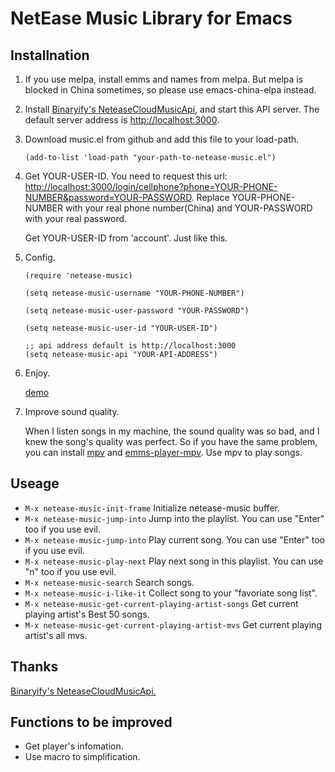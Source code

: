 * NetEase Music Library for Emacs
  
** Installnation
1. If you use melpa, install emms and names from melpa. But melpa is blocked in China sometimes, so please use emacs-china-elpa instead.
   
2. Install [[https://github.com/Binaryify/NeteaseCloudMusicApi][Binaryify's NeteaseCloudMusicApi]], and start this API server. The default server address is http://localhost:3000.

3. Download music.el from github and add this file to your load-path.
   #+BEGIN_SRC elisp
   (add-to-list 'load-path "your-path-to-netease-music.el")
   #+END_SRC

4. Get YOUR-USER-ID.
   You need to request this url: http://localhost:3000/login/cellphone?phone=YOUR-PHONE-NUMBER&password=YOUR-PASSWORD.
   Replace YOUR-PHONE-NUMBER with your real phone number(China) and YOUR-PASSWORD with your real password.

   Get  YOUR-USER-ID from 'account'. Just like this.
   [[./images/get_id.png]]

4. Config. 
   #+BEGIN_SRC elisp
   (require 'netease-music)
   
   (setq netease-music-username "YOUR-PHONE-NUMBER")
   
   (setq netease-music-user-password "YOUR-PASSWORD")
   
   (setq netease-music-user-id "YOUR-USER-ID")

   ;; api address default is http://localhost:3000
   (setq netease-music-api "YOUR-API-ADDRESS")
   #+END_SRC

5. Enjoy.

   [[https://www.bilibili.com/video/av20083501/?spm_id_from=333.23.home_video_list.1][demo]]
   
6. Improve sound quality.
   
   When I listen songs in my machine, the sound quality was so bad, and I knew the song's quality was perfect. So if you have the same problem, you can install [[https://mpv.io/][mpv]] and [[https://github.com/dochang/emms-player-mpv][emms-player-mpv]]. Use mpv to play songs.

** Useage

- =M-x netease-music-init-frame= Initialize netease-music buffer.
- =M-x netease-music-jump-into= Jump into the playlist. You can use "Enter" too if you use evil.
- =M-x netease-music-jump-into= Play current song. You can use "Enter" too if you use evil.
- =M-x netease-music-play-next= Play next song in this playlist. You can use "n" too if you use evil.
- =M-x netease-music-search= Search songs.
- =M-x netease-music-i-like-it= Collect song to your "favoriate song list".
- =M-x netease-music-get-current-playing-artist-songs= Get current playing artist's Best 50 songs.
- =M-x netease-music-get-current-playing-artist-mvs= Get current playing artist's all mvs.
  
** Thanks

[[https://github.com/Binaryify/NeteaseCloudMusicApi][Binaryify's NeteaseCloudMusicApi.]]
  
** Functions to be improved 

- Get player's infomation.
- Use macro to simplification.
